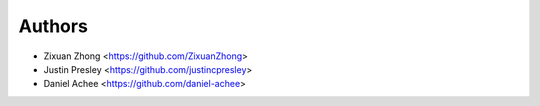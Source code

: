 Authors
=======

* Zixuan Zhong         <https://github.com/ZixuanZhong>
* Justin Presley       <https://github.com/justincpresley>
* Daniel Achee         <https://github.com/daniel-achee>

